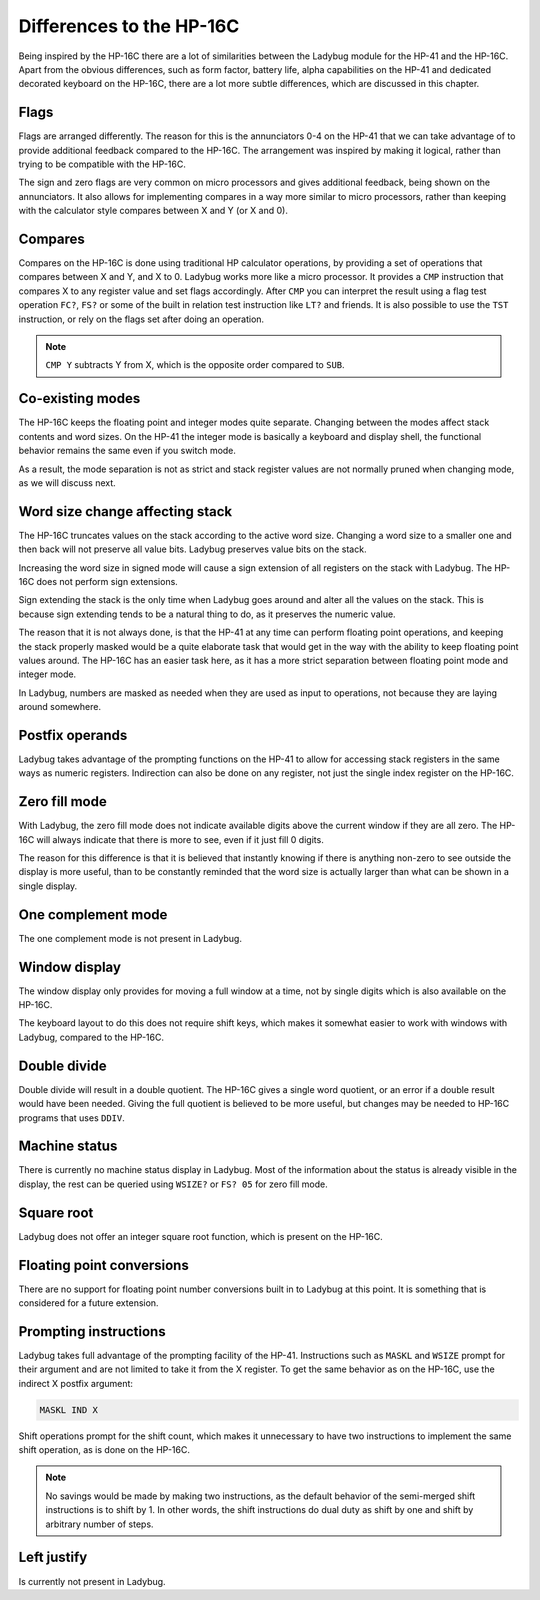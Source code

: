 *************************
Differences to the HP-16C
*************************

Being inspired by the HP-16C there are a lot of similarities between the Ladybug module for the HP-41 and the HP-16C. Apart from the obvious differences, such as form factor, battery life, alpha capabilities on the HP-41 and dedicated decorated keyboard on the HP-16C, there are a lot more subtle differences, which are discussed in this chapter.



.. index:: flags

Flags
=====

Flags are arranged differently. The reason for this is the annunciators 0-4 on the HP-41 that we can take advantage of to provide additional feedback compared to the HP-16C. The arrangement was inspired by making it logical, rather than trying to be compatible with the HP-16C.

The sign and zero flags are very common on micro processors and gives additional feedback, being shown on the annunciators. It also allows for implementing compares in a way more similar to micro processors, rather than keeping with the calculator style compares between X and Y (or X and 0).


.. index:: compares

Compares
========

Compares on the HP-16C is done using traditional HP calculator operations, by providing a set of operations that compares between X and Y, and X to 0. Ladybug works more like a micro processor. It provides a ``CMP`` instruction that compares X to any register value and set flags accordingly. After ``CMP`` you can interpret the result using a flag test operation ``FC?``,  ``FS?`` or some of the built in relation test instruction like ``LT?`` and friends.
It is also possible to use the ``TST`` instruction, or rely on the flags set after doing an operation.

.. note::
  ``CMP Y`` subtracts Y from X, which is the opposite order compared to ``SUB``.


Co-existing modes
=================

The HP-16C keeps the floating point and integer modes quite separate. Changing between the modes affect stack contents and word sizes. On the HP-41 the integer mode is basically a keyboard and display shell, the functional behavior remains the same even if you switch mode.

As a result, the mode separation is not as strict and stack register values are not normally pruned when changing mode, as we will discuss next.


.. index:: word size; affecting stack, sign extension

Word size change affecting stack
================================

The HP-16C truncates values on the stack according to the active word size. Changing a word size to a smaller one and then back will not preserve all value bits. Ladybug preserves value bits on the stack.

Increasing the word size in signed mode will cause a sign extension of all registers on the stack with Ladybug. The HP-16C does not perform sign extensions.

Sign extending the stack is the only time when Ladybug goes around and alter all the values on the stack. This is because sign extending tends to be a natural thing to do, as it preserves the numeric value.

The reason that it is not always done, is that the HP-41 at any time can perform floating point operations, and keeping the stack properly masked would be a quite elaborate task that would get in the way with the ability to keep floating point values around. The HP-16C has an easier task here, as it has a more strict separation between floating point mode and integer mode.

In Ladybug, numbers are masked as needed when they are used as input to operations, not because they are laying around somewhere.


.. index:: postfix operands, operands

Postfix operands
================

Ladybug takes advantage of the prompting functions on the HP-41 to allow for accessing stack registers in the same ways as numeric registers. Indirection can also be done on any register, not just the single index register on the HP-16C.


.. index:: zero fill mode, mode; zero fill, setting zero fill

Zero fill mode
==============

With Ladybug, the zero fill mode does not indicate available digits above the current window if they are all zero. The HP-16C will always indicate that there is more to see, even if it just fill 0 digits.

The reason for this difference is that it is believed that instantly knowing if there is anything non-zero to see outside the display is more useful, than to be constantly reminded that the word size is actually larger than what can be shown in a single display.


.. index:: 1-complement mode, mode; 1-complement, signed mode

One complement mode
===================

The one complement mode is not present in Ladybug.


.. index:: windows, display windows

Window display
==============

The window display only provides for moving a full window at a time, not by single digits which is also available on the HP-16C.

The keyboard layout to do this does not require shift keys, which makes it somewhat easier to work with windows with Ladybug, compared to the HP-16C.


.. index:: operations; double precision, double precision

Double divide
=============

Double divide will result in a double quotient. The HP-16C gives a single word quotient, or an error if a double result would have been needed. Giving the full quotient is believed to be more useful, but changes may be needed to HP-16C programs that uses ``DDIV``.


.. index:: status; machine, machine status

Machine status
==============

There is currently no machine status display in Ladybug. Most of the information about the status is already visible in the display, the rest can be queried using ``WSIZE?`` or ``FS? 05`` for zero fill mode.


Square root
===========

Ladybug does not offer an integer square root function, which is present on the HP-16C.


.. index:: floating point conversions, conversions; floating point

Floating point conversions
==========================

There are no support for floating point number conversions built in to Ladybug at this point. It is something that is considered for a future extension.


.. index:: postfix operands, operands; postfix, prompting instructions, instructions; prompting

Prompting instructions
=======================

Ladybug takes full advantage of the prompting facility of the HP-41. Instructions such as ``MASKL`` and ``WSIZE`` prompt for their argument and are not limited to take it from the X register. To get the same behavior as on the HP-16C, use the indirect X postfix argument:

.. code-block:: ca65

   MASKL IND X

Shift operations prompt for the shift count, which makes it unnecessary to have two instructions to implement the same shift operation, as is done on the HP-16C.

.. note::
   No savings would be made by making two instructions, as the default behavior of the semi-merged shift instructions is to shift by 1. In other words, the shift instructions do dual duty as shift by one and shift by arbitrary number of steps.


Left justify
============

Is currently not present in Ladybug.
